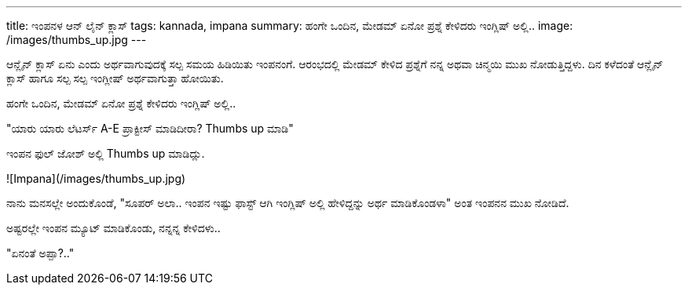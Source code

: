 ---
title: ಇಂಪನಳ ಆನ್ ಲೈನ್ ಕ್ಲಾಸ್
tags: kannada, impana
summary: ಹಂಗೇ ಒಂದಿನ, ಮೇಡಮ್ ಏನೋ ಪ್ರಶ್ನೆ ಕೇಳಿದರು ಇಂಗ್ಲಿಷ್ ಅಲ್ಲಿ..
image: /images/thumbs_up.jpg
---

ಆನ್ಲೈನ್ ಕ್ಲಾಸ್ ಏನು ಎಂದು ಅರ್ಥವಾಗುವುದಕ್ಕೆ ಸಲ್ಪ ಸಮಯ ಹಿಡಿಯಿತು ಇಂಪನಂಗೆ. ಆರಂಭದಲ್ಲಿ ಮೇಡಮ್ ಕೇಳಿದ ಪ್ರಶ್ನೆಗೆ ನನ್ನ ಅಥವಾ ಚಿನ್ಮಯಿ ಮುಖ ನೋಡುತ್ತಿದ್ದಳು. ದಿನ ಕಳೆದಂತೆ ಆನ್ಲೈನ್ ಕ್ಲಾಸ್ ಹಾಗೂ ಸಲ್ಪ ಸಲ್ಪ ಇಂಗ್ಲೀಷ್ ಅರ್ಥವಾಗುತ್ತಾ ಹೋಯಿತು.

ಹಂಗೇ ಒಂದಿನ, ಮೇಡಮ್ ಏನೋ ಪ್ರಶ್ನೆ ಕೇಳಿದರು ಇಂಗ್ಲಿಷ್ ಅಲ್ಲಿ..

"ಯಾರು ಯಾರು ಲೆಟರ್ಸ್ A-E ಪ್ರಾಕ್ಟೀಸ್ ಮಾಡಿದೀರಾ? Thumbs up ಮಾಡಿ"

ಇಂಪನ ಫುಲ್ ಜೋಶ್ ಅಲ್ಲಿ Thumbs up ಮಾಡಿದ್ಲು.

![Impana](/images/thumbs_up.jpg)

ನಾನು ಮನಸಲ್ಲೇ ಅಂದುಕೊಂಡೆ, "ಸೂಪರ್ ಅಲಾ.. ಇಂಪನ ಇಷ್ಟು ಫಾಸ್ಟ್ ಆಗಿ ಇಂಗ್ಲಿಷ್ ಅಲ್ಲಿ ಹೇಳಿದ್ದನ್ನು ಅರ್ಥ ಮಾಡಿಕೊಂಡಳಾ" ಅಂತ ಇಂಪನನ ಮುಖ ನೋಡಿದೆ.

ಅಷ್ಟರಲ್ಲೇ ಇಂಪನ ಮ್ಯೂಟ್ ಮಾಡಿಕೊಂಡು, ನನ್ನನ್ನ ಕೇಳಿದಳು..

"ಏನಂತೆ ಅಪ್ಪಾ?.."
